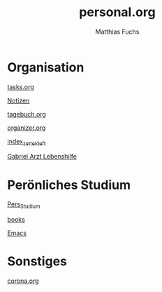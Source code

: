 #+STARTUP: showall
#+STARTUP: logdone
#+STARTUP: lognotedone
#+STARTUP: hidestars
#+FILETAGS: 1B
#+SELECT_TAGS: JA
#+LATEX_CLASS: article
#+LATEX_CLASS_OPTIONS: [pdftex,a4paper,12pt,bibliography=totoc,draft]
#+LATEX_HEADER: \usepackage[ngerman]{babel}
#+LATEX_HEADER: \usepackage[utf8]{inputenc}
#+LATEX_HEADER: \usepackage[T1]{fontenc}
#+LATEX_HEADER: \usepackage{textcomp}
#+LATEX_HEADER: \RequirePackage[ngerman=ngerman-x-latest]{hyphsubst}
#+LATEX_HEADER: \usepackage[babel,german=quotes]{csquotes}
#+LATEX_HEADER: \usepackage{url}
#+LATEX_HEADER: \urlstyle{rm}
#+LATEX_HEADER: \usepackage[pdftex]{graphicx}
#+LATEX_HEADER: \usepackage{cjhebrew}
#+LATEX_HEADER: \usepackage{hyperref}
#+LATEX_HEADER: \renewcommand{\figurename}{Abbildung}
#+LATEX_HEADER: \usepackage{pdfpages}
#+LATEX_HEADER: \renewcommand{\familydefault}{\rmdefault}
#+LATEX_HEADER: \usepackage{times}
#+LATEX_HEADER: \addtokomafont{sectioning}{\rmfamily}
#+LATEX_HEADER: \usepackage{setspace}
#+LATEX_HEADER: \usepackage{enumitem,amssymb}
#+LATEX_HEADER: \newlist{todolist}{itemize}{2}
#+LATEX_HEADER: \setlist[todolist]{label=$\square$}
#+TITLE: personal.org
#+AUTHOR: Matthias Fuchs
#+EMAIL: matthiasfuchs01@gmail.com

* Organisation
[[file:tasks.org][tasks.org]]

[[file:notes.org][Notizen]]

[[file:tagebuch.org][tagebuch.org]]

[[file:organizer.org][organizer.org]]

[[file:notes/2020-09-15-1015 index_zetteldeft.org][index_zetteldeft]]

[[file:org-gcal.org][Gabriel Arzt Lebenshilfe]]


* Perönliches Studium
[[file:20210122155859-pers_studium.org][Pers_Studium]]

[[file:books.org][books]]

[[file:notes/2020-12-12-1455 Emacs.org][Emacs]]

* Sonstiges
[[file:corona.org][corona.org]]


